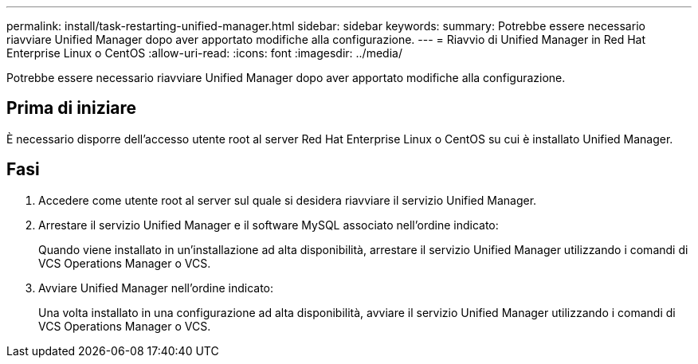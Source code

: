 ---
permalink: install/task-restarting-unified-manager.html 
sidebar: sidebar 
keywords:  
summary: Potrebbe essere necessario riavviare Unified Manager dopo aver apportato modifiche alla configurazione. 
---
= Riavvio di Unified Manager in Red Hat Enterprise Linux o CentOS
:allow-uri-read: 
:icons: font
:imagesdir: ../media/


[role="lead"]
Potrebbe essere necessario riavviare Unified Manager dopo aver apportato modifiche alla configurazione.



== Prima di iniziare

È necessario disporre dell'accesso utente root al server Red Hat Enterprise Linux o CentOS su cui è installato Unified Manager.



== Fasi

. Accedere come utente root al server sul quale si desidera riavviare il servizio Unified Manager.
. Arrestare il servizio Unified Manager e il software MySQL associato nell'ordine indicato:
+
Quando viene installato in un'installazione ad alta disponibilità, arrestare il servizio Unified Manager utilizzando i comandi di VCS Operations Manager o VCS.

. Avviare Unified Manager nell'ordine indicato:
+
Una volta installato in una configurazione ad alta disponibilità, avviare il servizio Unified Manager utilizzando i comandi di VCS Operations Manager o VCS.



